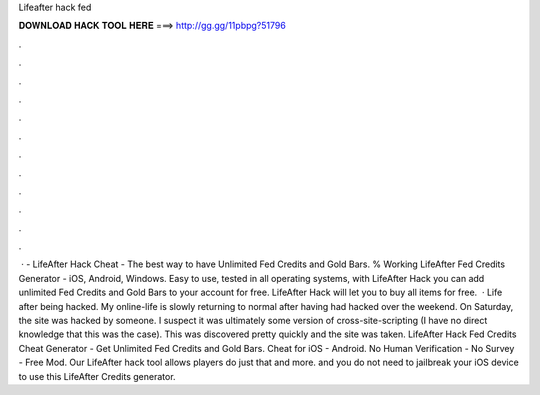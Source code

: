 Lifeafter hack fed

𝐃𝐎𝐖𝐍𝐋𝐎𝐀𝐃 𝐇𝐀𝐂𝐊 𝐓𝐎𝐎𝐋 𝐇𝐄𝐑𝐄 ===> http://gg.gg/11pbpg?51796

.

.

.

.

.

.

.

.

.

.

.

.

 · - LifeAfter Hack Cheat - The best way to have Unlimited Fed Credits and Gold Bars. % Working LifeAfter Fed Credits Generator - iOS, Android, Windows. Easy to use, tested in all operating systems, with LifeAfter Hack you can add unlimited Fed Credits and Gold Bars to your account for free. LifeAfter Hack will let you to buy all items for free.  · Life after being hacked. My online-life is slowly returning to normal after having had  hacked over the weekend. On Saturday, the site was hacked by someone. I suspect it was ultimately some version of cross-site-scripting (I have no direct knowledge that this was the case). This was discovered pretty quickly and the site was taken. LifeAfter Hack Fed Credits Cheat Generator - Get Unlimited Fed Credits and Gold Bars. Cheat for iOS - Android. No Human Verification - No Survey - Free Mod. Our LifeAfter hack tool allows players do just that and more. and you do not need to jailbreak your iOS device to use this LifeAfter Credits generator.